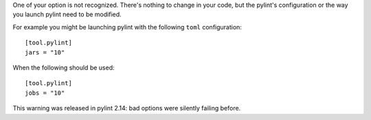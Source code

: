 One of your option is not recognized. There's nothing to change in
your code, but the pylint's configuration or the way you launch
pylint need to be modified.

For example you might be launching pylint with the following ``toml`` configuration::

    [tool.pylint]
    jars = "10"

When the following should be used::

    [tool.pylint]
    jobs = "10"

This warning was released in pylint 2.14: bad options were silently failing before.
